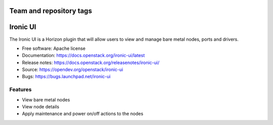 ========================
Team and repository tags
========================

.. image:: https://governance.openstack.org/tc/badges/ironic-ui.svg
    :target: https://governance.openstack.org/tc/reference/tags/index.html

.. Change things from this point on

=========
Ironic UI
=========

The Ironic UI is a Horizon plugin that will allow users to view and manage bare
metal nodes, ports and drivers.

* Free software: Apache license
* Documentation: https://docs.openstack.org/ironic-ui/latest
* Release notes: https://docs.openstack.org/releasenotes/ironic-ui/
* Source: https://opendev.org/openstack/ironic-ui
* Bugs: https://bugs.launchpad.net/ironic-ui

Features
--------

* View bare metal nodes
* View node details
* Apply maintenance and power on/off actions to the nodes
